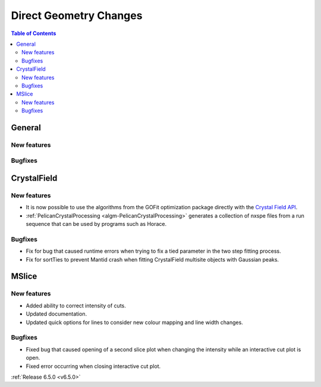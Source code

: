 =======================
Direct Geometry Changes
=======================

.. contents:: Table of Contents
   :local:

General
-------

New features
############


Bugfixes
############



CrystalField
-------------

New features
############
- It is now possible to use the algorithms from the GOFit optimization package directly with the `Crystal Field API <https://docs.mantidproject.org/nightly/interfaces/direct/Crystal%20Field%20Python%20Interface.html#gofit-fitting>`_.
- :ref:`PelicanCrystalProcessing <algm-PelicanCrystalProcessing>` generates a collection of nxspe files from a run sequence that can be used by programs such as Horace.

Bugfixes
############
- Fix for bug that caused runtime errors when trying to fix a tied parameter in the two step fitting process.
- Fix for sortTies to prevent Mantid crash when fitting CrystalField multisite objects with Gaussian peaks.


MSlice
------

New features
############
- Added ability to correct intensity of cuts.
- Updated documentation.
- Updated quick options for lines to consider new colour mapping and line width changes.

Bugfixes
############
- Fixed bug that caused opening of a second slice plot when changing the intensity while an interactive cut plot is open.
- Fixed error occurring when closing interactive cut plot.


:ref:`Release 6.5.0 <v6.5.0>`